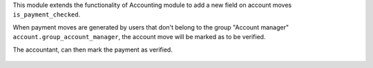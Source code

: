 This module extends the functionality of Accounting module
to add a new field on account moves ``is_payment_checked``.

When payment moves are generated by users that don't belong to the group
"Account manager" ``account.group_account_manager``, the account move
will be marked as to be verified.

The accountant, can then mark the payment as verified.

.. figure:: ../static/description/view_account_move_tree.png
